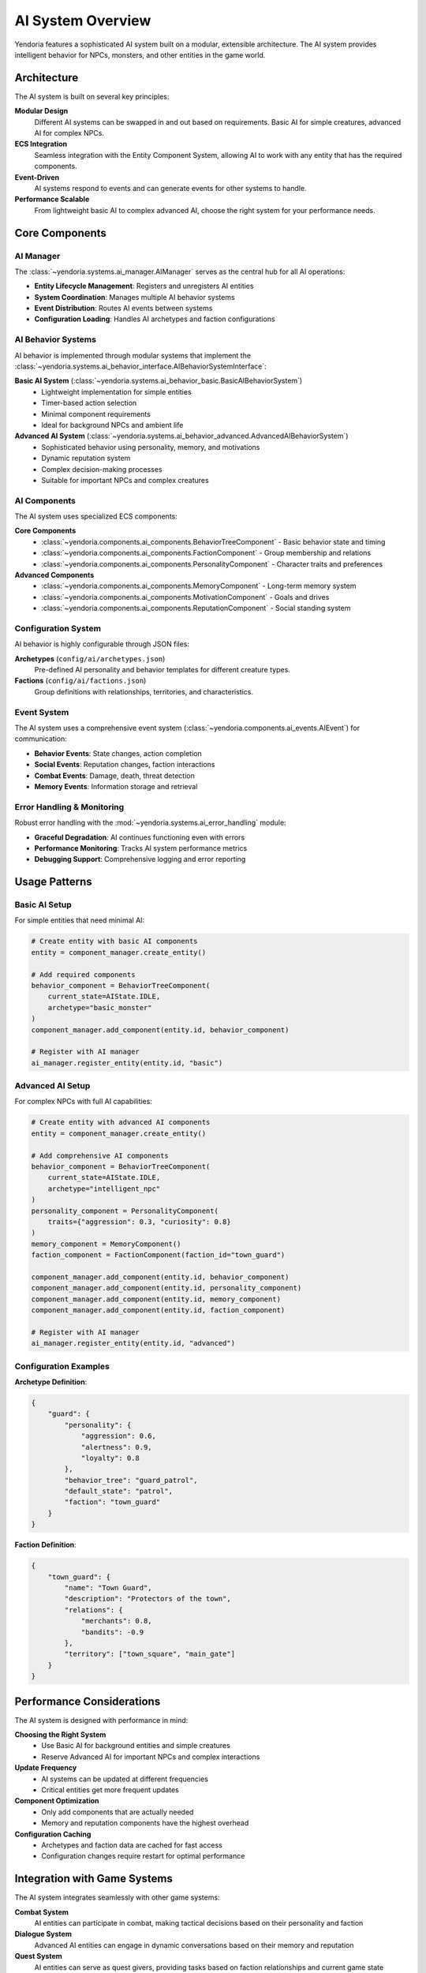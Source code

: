 AI System Overview
==================

Yendoria features a sophisticated AI system built on a modular, extensible architecture. The AI system provides intelligent behavior for NPCs, monsters, and other entities in the game world.

Architecture
------------

The AI system is built on several key principles:

**Modular Design**
    Different AI systems can be swapped in and out based on requirements. Basic AI for simple creatures, advanced AI for complex NPCs.

**ECS Integration**
    Seamless integration with the Entity Component System, allowing AI to work with any entity that has the required components.

**Event-Driven**
    AI systems respond to events and can generate events for other systems to handle.

**Performance Scalable**
    From lightweight basic AI to complex advanced AI, choose the right system for your performance needs.

Core Components
---------------

AI Manager
~~~~~~~~~~

The :class:`~yendoria.systems.ai_manager.AIManager` serves as the central hub for all AI operations:

* **Entity Lifecycle Management**: Registers and unregisters AI entities
* **System Coordination**: Manages multiple AI behavior systems
* **Event Distribution**: Routes AI events between systems
* **Configuration Loading**: Handles AI archetypes and faction configurations

AI Behavior Systems
~~~~~~~~~~~~~~~~~~~

AI behavior is implemented through modular systems that implement the :class:`~yendoria.systems.ai_behavior_interface.AIBehaviorSystemInterface`:

**Basic AI System** (:class:`~yendoria.systems.ai_behavior_basic.BasicAIBehaviorSystem`)
    * Lightweight implementation for simple entities
    * Timer-based action selection
    * Minimal component requirements
    * Ideal for background NPCs and ambient life

**Advanced AI System** (:class:`~yendoria.systems.ai_behavior_advanced.AdvancedAIBehaviorSystem`)
    * Sophisticated behavior using personality, memory, and motivations
    * Dynamic reputation system
    * Complex decision-making processes
    * Suitable for important NPCs and complex creatures

AI Components
~~~~~~~~~~~~~

The AI system uses specialized ECS components:

**Core Components**
    * :class:`~yendoria.components.ai_components.BehaviorTreeComponent` - Basic behavior state and timing
    * :class:`~yendoria.components.ai_components.FactionComponent` - Group membership and relations
    * :class:`~yendoria.components.ai_components.PersonalityComponent` - Character traits and preferences

**Advanced Components**
    * :class:`~yendoria.components.ai_components.MemoryComponent` - Long-term memory system
    * :class:`~yendoria.components.ai_components.MotivationComponent` - Goals and drives
    * :class:`~yendoria.components.ai_components.ReputationComponent` - Social standing system

Configuration System
~~~~~~~~~~~~~~~~~~~~~

AI behavior is highly configurable through JSON files:

**Archetypes** (``config/ai/archetypes.json``)
    Pre-defined AI personality and behavior templates for different creature types.

**Factions** (``config/ai/factions.json``)
    Group definitions with relationships, territories, and characteristics.

Event System
~~~~~~~~~~~~

The AI system uses a comprehensive event system (:class:`~yendoria.components.ai_events.AIEvent`) for communication:

* **Behavior Events**: State changes, action completion
* **Social Events**: Reputation changes, faction interactions
* **Combat Events**: Damage, death, threat detection
* **Memory Events**: Information storage and retrieval

Error Handling & Monitoring
~~~~~~~~~~~~~~~~~~~~~~~~~~~

Robust error handling with the :mod:`~yendoria.systems.ai_error_handling` module:

* **Graceful Degradation**: AI continues functioning even with errors
* **Performance Monitoring**: Tracks AI system performance metrics
* **Debugging Support**: Comprehensive logging and error reporting

Usage Patterns
---------------

Basic AI Setup
~~~~~~~~~~~~~~

For simple entities that need minimal AI:

.. code-block:: python

    # Create entity with basic AI components
    entity = component_manager.create_entity()

    # Add required components
    behavior_component = BehaviorTreeComponent(
        current_state=AIState.IDLE,
        archetype="basic_monster"
    )
    component_manager.add_component(entity.id, behavior_component)

    # Register with AI manager
    ai_manager.register_entity(entity.id, "basic")

Advanced AI Setup
~~~~~~~~~~~~~~~~~

For complex NPCs with full AI capabilities:

.. code-block:: python

    # Create entity with advanced AI components
    entity = component_manager.create_entity()

    # Add comprehensive AI components
    behavior_component = BehaviorTreeComponent(
        current_state=AIState.IDLE,
        archetype="intelligent_npc"
    )
    personality_component = PersonalityComponent(
        traits={"aggression": 0.3, "curiosity": 0.8}
    )
    memory_component = MemoryComponent()
    faction_component = FactionComponent(faction_id="town_guard")

    component_manager.add_component(entity.id, behavior_component)
    component_manager.add_component(entity.id, personality_component)
    component_manager.add_component(entity.id, memory_component)
    component_manager.add_component(entity.id, faction_component)

    # Register with AI manager
    ai_manager.register_entity(entity.id, "advanced")

Configuration Examples
~~~~~~~~~~~~~~~~~~~~~~

**Archetype Definition**:

.. code-block:: json

    {
        "guard": {
            "personality": {
                "aggression": 0.6,
                "alertness": 0.9,
                "loyalty": 0.8
            },
            "behavior_tree": "guard_patrol",
            "default_state": "patrol",
            "faction": "town_guard"
        }
    }

**Faction Definition**:

.. code-block:: json

    {
        "town_guard": {
            "name": "Town Guard",
            "description": "Protectors of the town",
            "relations": {
                "merchants": 0.8,
                "bandits": -0.9
            },
            "territory": ["town_square", "main_gate"]
        }
    }

Performance Considerations
--------------------------

The AI system is designed with performance in mind:

**Choosing the Right System**
    * Use Basic AI for background entities and simple creatures
    * Reserve Advanced AI for important NPCs and complex interactions

**Update Frequency**
    * AI systems can be updated at different frequencies
    * Critical entities get more frequent updates

**Component Optimization**
    * Only add components that are actually needed
    * Memory and reputation components have the highest overhead

**Configuration Caching**
    * Archetypes and faction data are cached for fast access
    * Configuration changes require restart for optimal performance

Integration with Game Systems
-----------------------------

The AI system integrates seamlessly with other game systems:

**Combat System**
    AI entities can participate in combat, making tactical decisions based on their personality and faction

**Dialogue System**
    Advanced AI entities can engage in dynamic conversations based on their memory and reputation

**Quest System**
    AI entities can serve as quest givers, providing tasks based on faction relationships and current game state

**Economic System**
    Merchant AI can adjust prices based on reputation and faction standing

See Also
--------

* :doc:`ai_api` - Complete API documentation for all AI classes and modules
* :doc:`ai_examples` - Practical examples and use cases
* :doc:`modding_api` - Information on extending the AI system through mods
